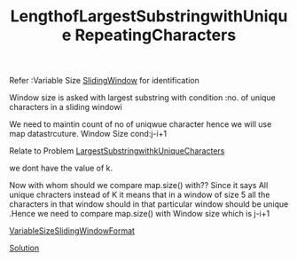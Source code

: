 :PROPERTIES:
:ID:       d78a781c-bbf9-4d2e-94a1-ea674edb1912
:END:
#+title: LengthofLargestSubstringwithUnique RepeatingCharacters


Refer :Variable Size [[id:3fa94a01-b674-4c91-bb28-39a13f4554e3][SlidingWindow]] for identification

Window size is asked with largest substring with
condition :no. of unique characters in a sliding windowi


We need to maintin count of no of uniqwue character hence we will use map datastrcuture.
Window Size cond:j-i+1

Relate to Problem [[id:41ef977e-7a22-4378-8a46-e044fb2b521d][LargestSubstringwithkUniqueCharacters]]

**** we dont have the value of k.
Now with whom should we compare map.size() with??
Since it says All unique chracters instead of K it means that in a window of size 5 all the characters in that window should in that particular window should be unique .Hence we need to compare map.size() with Window size which is j-i+1


 [[id:ddbf37ae-55fb-45d9-a6de-98dda05b4199][VariableSizeSlidingWindowFormat]]

 [[https://github.com/shwetarkadam/Leetcode_Practice_Java/blob/main/SlidingWindow/LongestubstringWithoutRepeatingCharactersMed.java][Solution]]
